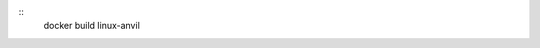 .. image:: https://travis-ci.org/openturns/docker-images.svg?branch=master
    :target: https://travis-ci.org/openturns/docker-images
    
::
    docker build linux-anvil
